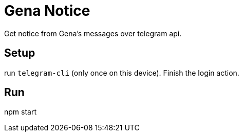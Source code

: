 = Gena Notice

Get notice from Gena's messages over telegram api.

== Setup

run `telegram-cli` (only once on this device).
Finish the login action.

== Run

npm start
